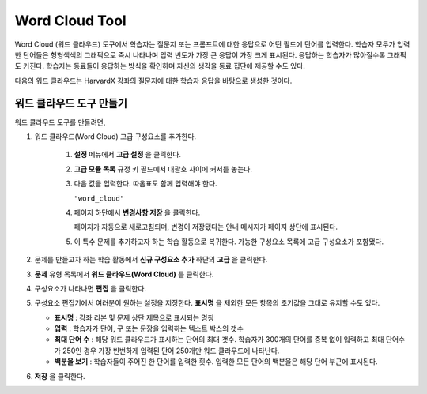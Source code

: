 .. _Word Cloud:

##################
Word Cloud Tool
##################


Word Cloud (워드 클라우드) 도구에서 학습자는 질문지 또는 프롬프트에 대한 응답으로 어떤 필드에 단어를 입력한다. 학습자 모두가 입력한 단어들은 형형색색의 그래픽으로 즉시 나타나며 입력 빈도가 가장 큰 응답이 가장 크게 표시된다. 응답하는 학습자가 많아질수록 그래픽도 커진다. 학습자는 동료들이 응답하는 방식을 확인하며 자신의 생각을 동료 집단에 제공할 수도 있다.

다음의 워드 클라우드는 HarvardX 강좌의 질문지에 대한 학습자 응답을 바탕으로 생성한 것이다.

.. image:: ../../../shared/building_and_running_chapters/Images/WordCloudExample.png
  :alt: Image of a word cloud problem

****************************
워드 클라우드 도구 만들기
****************************

워드 클라우드 도구를 만들려면,

#. 워드 클라우드(Word Cloud) 고급 구성요소를 추가한다.

    #. **설정** 메뉴에서 **고급 설정** 을 클릭한다.

    #. **고급 모듈 목록** 규정 키 필드에서 대괄호 사이에 커서를 놓는다.
       
    #. 다음 값을 입력한다. 따옴표도 함께 입력해야 한다.

       ``"word_cloud"``

    4. 페이지 하단에서 **변경사항 저장** 을 클릭한다.

       페이지가 자동으로 새로고침되며, 변경이 저장됐다는 안내 메시지가 페이지 상단에 표시된다.
       

    5. 이 특수 문제를 추가하고자 하는 학습 활동으로 복귀한다. 가능한 구성요소 목록에 고급 구성요소가 포함됐다.
       
#. 문제를 만들고자 하는 학습 활동에서 **신규 구성요소 추가** 하단의 **고급** 을 클릭한다.
  
#. **문제** 유형 목록에서 **워드 클라우드(Word Cloud)** 를 클릭한다.
#. 구성요소가 나타나면 **편집** 을 클릭한다.
#. 구성요소 편집기에서 여러분이 원하는 설정을 지정한다. **표시명** 을 제외한 모든 항목의 초기값을 그대로 
   유지할 수도 있다.

   -  **표시명** : 강좌 리본 및 문제 상단 제목으로 표시되는 명칭
      
   -  **입력** : 학습자가 단어, 구 또는 문장을 입력하는 텍스트 박스의 갯수
      
   -  **최대 단어 수** : 해당 워드 클라우드가 표시하는 단어의 최대 갯수. 
      학습자가 300개의 단어를 중복 없이 입력하고 
      최대 단어수가 250인 경우 가장 빈번하게 입력된 단어 250개만 워드 클라우드에 나타난다.
      
   -  **백분율 보기** : 학습자들이 주어진 한 단어를 입력한 횟수. 입력한 모든 단어의 백분율은 해당 단어 부근에 표시된다.
      

#. **저장** 을 클릭한다.
